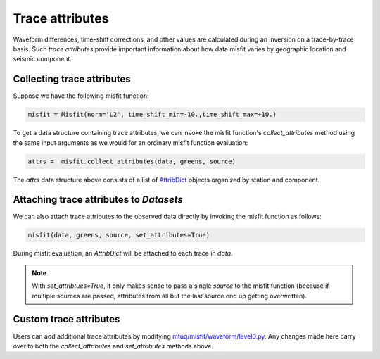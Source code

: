
Trace attributes
================

Waveform differences, time-shift corrections, and other values are calculated during an inversion on a trace-by-trace basis. Such `trace attributes` provide important information about how data misfit varies by geographic location and seismic component.


Collecting trace attributes
---------------------------

Suppose we have the following misfit function:

.. code::

    misfit = Misfit(norm='L2', time_shift_min=-10.,time_shift_max=+10.)


To get a data structure containing trace attributes, we can invoke the misfit function's `collect_attributes` method using the same input arguments as we would for an ordinary misfit function evaluation:

.. code::

    attrs =  misfit.collect_attributes(data, greens, source)


The `attrs` data structure above consists of a list of `AttribDict <https://docs.obspy.org/packages/autogen/obspy.core.util.attribdict.AttribDict.html>`_ objects organized by station and component.


Attaching trace attributes to `Datasets`
----------------------------------------

We can also attach trace attributes to the observed data directly by invoking the misfit function as follows:

.. code::

    misfit(data, greens, source, set_attributes=True)


During misfit evaluation, an `AttribDict` will be attached to each trace in `data`.

.. note::

    With `set_attribtues=True`, it only makes sense to pass a single `source` to the misfit function (because if multiple sources are passed, attributes from all but the last source end up getting overwritten).


Custom trace attributes
-----------------------

Users can add additional trace attributes by modifying `mtuq/misfit/waveform/level0.py <https://github.com/mtuqorg/mtuq/blob/master/mtuq/misfit/waveform/level0.py>`_. Any changes made here carry over to both the `collect_attributes` and `set_attributes` methods above.



